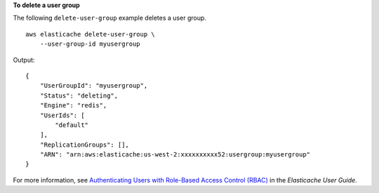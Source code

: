 **To delete a user group**

The following ``delete-user-group`` example deletes a user group. ::

    aws elasticache delete-user-group \
        --user-group-id myusergroup

Output::

    {
        "UserGroupId": "myusergroup",
        "Status": "deleting",
        "Engine": "redis",
        "UserIds": [
            "default"
        ],
        "ReplicationGroups": [],
        "ARN": "arn:aws:elasticache:us-west-2:xxxxxxxxxx52:usergroup:myusergroup"
    }

For more information, see `Authenticating Users with Role-Based Access Control (RBAC) <https://docs.aws.amazon.com/AmazonElastiCache/latest/red-ug/Clusters.RBAC.html>`__ in the *Elasticache User Guide*.
